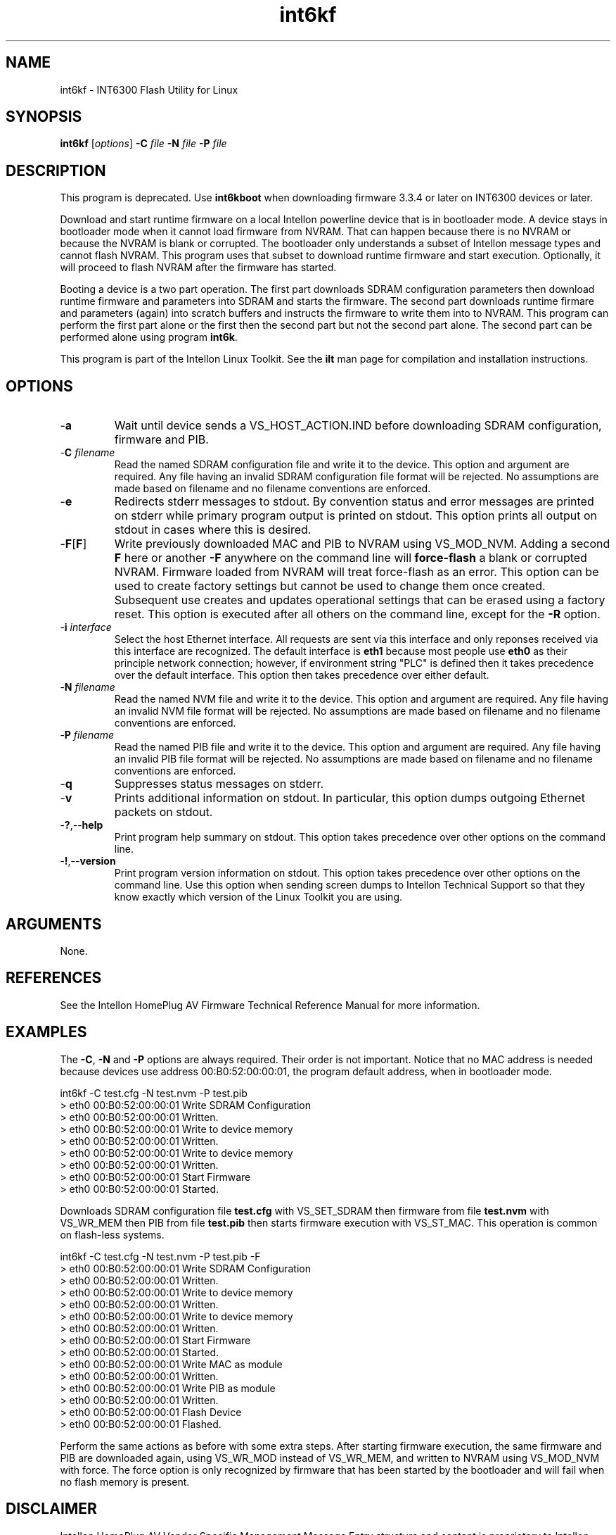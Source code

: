 .TH int6kf 7 "Intellon Corporation" "int6000-utils-linux" "Intellon Linux Toolkit"
.SH NAME
int6kf - INT6300 Flash Utility for Linux
.SH SYNOPSIS
.BR int6kf
.RI [ options ] 
.BR -C 
.IR file 
.BR -N 
.IR file 
.BR -P 
.IR file
.SH DESCRIPTION
This program is deprecated. Use \fBint6kboot\fR when downloading firmware 3.3.4 or later on INT6300 devices or later.  
.PP
Download and start runtime firmware on a local Intellon powerline device that is in bootloader mode. A device stays in bootloader mode when it cannot load firmware from NVRAM. That can happen because there is no NVRAM or because the NVRAM is blank or corrupted. The bootloader only understands a subset of Intellon message types and cannot flash NVRAM. This program uses that subset to download runtime firmware and start execution. Optionally, it will proceed to flash NVRAM after the firmware has started. 
.PP
Booting a device is a two part operation. The first part downloads SDRAM configuration parameters then download runtime firmware and parameters into SDRAM and starts the firmware. The second part downloads runtime firmare and parameters (again) into scratch buffers and instructs the firmware to write them into to NVRAM. This program can perform the first part alone or the first then the second part but not the second part alone. The second part can be performed alone using program \fBint6k\fR.
.PP
This program is part of the Intellon Linux Toolkit. See the \fBilt\fR man page for compilation and installation instructions.
.SH OPTIONS
.TP
.RB - a
Wait until device sends a VS_HOST_ACTION.IND before downloading SDRAM configuration, firmware and PIB.
.TP 
-\fBC\fI filename\fR
Read the named SDRAM configuration file and write it to the device. This option and argument are required. Any file having an invalid SDRAM configuration file format will be rejected. No assumptions are made based on filename and no filename conventions are enforced.
.TP
.RB - e
Redirects stderr messages to stdout. By convention status and error messages are printed on stderr while primary program output is printed on stdout. This option prints all output on stdout in cases where this is desired.
.TP
.RB - F [ F ]
Write previously downloaded MAC and PIB to NVRAM using VS_MOD_NVM. Adding a second \fBF\fR here or another \fB-F\fR anywhere on the command line will \fBforce-flash\fR a blank or corrupted NVRAM. Firmware loaded from NVRAM will treat force-flash as an error. This option can be used to create factory settings but cannot be used to change them once created. Subsequent use creates and updates operational settings that can be erased using a factory reset. This option is executed after all others on the command line, except for the \fB-R\fR option.
.TP
-\fB\i \fIinterface\fR
Select the host Ethernet interface. All requests are sent via this interface and only reponses received via this interface are recognized. The default interface is \fBeth1\fR because most people use \fBeth0\fR as their principle network connection; however, if environment string "PLC" is defined then it takes precedence over the default interface. This option then takes precedence over either default.
.TP 
-\fBN \fIfilename\fR
Read the named NVM file and write it to the device. This option and argument are required. Any file having an invalid NVM file format will be rejected. No assumptions are made based on filename and no filename conventions are enforced.
.TP
-\fBP \fIfilename\fR
Read the named PIB file and write it to the device. This option and argument are required. Any file having an invalid PIB file format will be rejected. No assumptions are made based on filename and no filename conventions are enforced.
.TP
.RB - q
Suppresses status messages on stderr. 
.TP
.RB - v
Prints additional information on stdout. In particular, this option dumps outgoing Ethernet packets on stdout.
.TP
.RB - ? ,-- help
Print program help summary on stdout. This option takes precedence over other options on the command line. 
.TP
.RB - ! ,-- version
Print program version information on stdout. This option takes precedence over other options on the command line. Use this option when sending screen dumps to Intellon Technical Support so that they know exactly which version of the Linux Toolkit you are using.
.SH ARGUMENTS
None.
.SH REFERENCES
See the Intellon HomePlug AV Firmware Technical Reference Manual for more information.
.SH EXAMPLES
The \fB-C\fR, \fB-N\fR and \fB-P\fR options are always required. Their order is not important. Notice that no MAC address is needed because devices use address 00:B0:52:00:00:01, the program default address, when in bootloader mode.
.PP
   int6kf -C test.cfg -N test.nvm -P test.pib
   > eth0 00:B0:52:00:00:01 Write SDRAM Configuration
   > eth0 00:B0:52:00:00:01 Written.
   > eth0 00:B0:52:00:00:01 Write to device memory
   > eth0 00:B0:52:00:00:01 Written.
   > eth0 00:B0:52:00:00:01 Write to device memory
   > eth0 00:B0:52:00:00:01 Written.
   > eth0 00:B0:52:00:00:01 Start Firmware
   > eth0 00:B0:52:00:00:01 Started.
.PP
Downloads SDRAM configuration file \fBtest.cfg\fR with VS_SET_SDRAM then firmware from file \fBtest.nvm\fR with VS_WR_MEM then PIB from file \fBtest.pib\fR then starts firmware execution with VS_ST_MAC. This operation is common on flash-less systems.
.PP
   int6kf -C test.cfg -N test.nvm -P test.pib -F
   > eth0 00:B0:52:00:00:01 Write SDRAM Configuration
   > eth0 00:B0:52:00:00:01 Written.
   > eth0 00:B0:52:00:00:01 Write to device memory
   > eth0 00:B0:52:00:00:01 Written.
   > eth0 00:B0:52:00:00:01 Write to device memory
   > eth0 00:B0:52:00:00:01 Written.
   > eth0 00:B0:52:00:00:01 Start Firmware
   > eth0 00:B0:52:00:00:01 Started.
   > eth0 00:B0:52:00:00:01 Write MAC as module
   > eth0 00:B0:52:00:00:01 Written.
   > eth0 00:B0:52:00:00:01 Write PIB as module
   > eth0 00:B0:52:00:00:01 Written.
   > eth0 00:B0:52:00:00:01 Flash Device
   > eth0 00:B0:52:00:00:01 Flashed.
.PP
Perform the same actions as before with some extra steps. After starting firmware execution, the same firmware and PIB are downloaded again, using VS_WR_MOD instead of VS_WR_MEM, and written to NVRAM using VS_MOD_NVM with force. The force option is only recognized by firmware that has been started by the bootloader and will fail when no flash memory is present.
.SH DISCLAIMER
Intellon HomePlug AV Vendor Specific Management Message Entry structure and content is proprietary to Intellon Corporation, Ocala FL USA. Consequently, public information may not available. Intellon Corporation reserves the right to modify message structure and content in future firmware releases without any obligation to notify or compensate users of this program.
.SH SEE ALSO
.BR ilt ( 7 ),
.BR int6k ( 7 ),
.BR int6kid ( 7 ),
.BR int6krate ( 7 ),
.BR int6kwait ( 7 )
.SH CREDITS
 Charles Maier <charles.maier@intellon.com>
